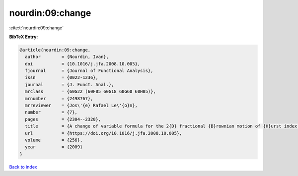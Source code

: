 nourdin:09:change
=================

:cite:t:`nourdin:09:change`

**BibTeX Entry:**

.. code-block:: bibtex

   @article{nourdin:09:change,
     author        = {Nourdin, Ivan},
     doi           = {10.1016/j.jfa.2008.10.005},
     fjournal      = {Journal of Functional Analysis},
     issn          = {0022-1236},
     journal       = {J. Funct. Anal.},
     mrclass       = {60G22 (60F05 60G18 60G60 60H05)},
     mrnumber      = {2498767},
     mrreviewer    = {Jos\'{e} Rafael Le\'{o}n},
     number        = {7},
     pages         = {2304--2320},
     title         = {A change of variable formula for the 2{D} fractional {B}rownian motion of {H}urst index bigger or equal to {$1/4$}},
     url           = {https://doi.org/10.1016/j.jfa.2008.10.005},
     volume        = {256},
     year          = {2009}
   }

`Back to index <../By-Cite-Keys.html>`_
